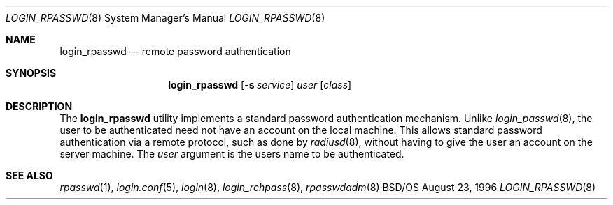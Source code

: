 .\" Copyright (c) 1996 Berkeley Software Design, Inc. All rights reserved.
.\" The Berkeley Software Design Inc. software License Agreement specifies
.\" the terms and conditions for redistribution.
.\"
.\"	BSDI login_rpasswd.8,v 1.1 1996/08/26 15:14:06 prb Exp
.Dd August 23, 1996
.Dt LOGIN_RPASSWD 8
.Os BSD/OS
.Sh NAME
.Nm login_rpasswd
.Nd remote password authentication
.Sh SYNOPSIS
.Nm login_rpasswd
.Op Fl s Ar service
.Ar user
.Op Ar class
.Sh DESCRIPTION
.Pp
The
.Nm
utility implements a standard password authentication mechanism.
Unlike
.Xr login_passwd 8 ,
the user to be authenticated need not have an account on the local
machine.  This allows standard password authentication via a
remote protocol, such as done by
.Xr radiusd 8 ,
without having to give the user an account on the server machine.
The
.Ar user
argument is the users name to be authenticated.
.Sh SEE ALSO
.Xr rpasswd 1 ,
.Xr login.conf 5 ,
.Xr login 8 ,
.Xr login_rchpass 8 ,
.Xr rpasswdadm 8
